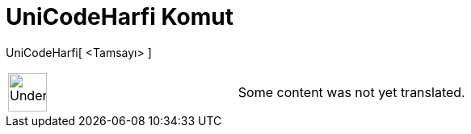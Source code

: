 = UniCodeHarfi Komut
:page-en: commands/UnicodeToLetter
ifdef::env-github[:imagesdir: /tr/modules/ROOT/assets/images]

UniCodeHarfi[ <Tamsayı> ]::

[width="100%",cols="50%,50%",]
|===
a|
image:48px-UnderConstruction.png[UnderConstruction.png,width=48,height=48]

|Some content was not yet translated.
|===
